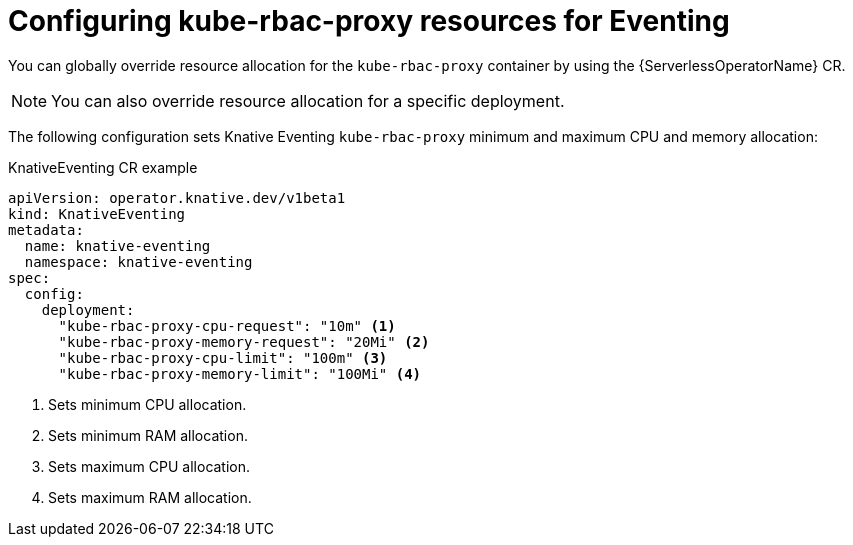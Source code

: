 // Module included in the following assemblies:
//
// * eventing/kube-rbac-proxy-eventing.adoc

:_content-type: REFERENCE
[id="serverless-configuring-kube-rbac-proxy-resources-for-eventing_{context}"]
= Configuring kube-rbac-proxy resources for Eventing

You can globally override resource allocation for the `kube-rbac-proxy` container by using the {ServerlessOperatorName} CR.

[NOTE]
====
You can also override resource allocation for a specific deployment.
====

The following configuration sets Knative Eventing `kube-rbac-proxy` minimum and maximum CPU and memory allocation:

.KnativeEventing CR example
[source,yaml]
----
apiVersion: operator.knative.dev/v1beta1
kind: KnativeEventing
metadata:
  name: knative-eventing
  namespace: knative-eventing
spec:
  config:
    deployment:
      "kube-rbac-proxy-cpu-request": "10m" <1>
      "kube-rbac-proxy-memory-request": "20Mi" <2>
      "kube-rbac-proxy-cpu-limit": "100m" <3>
      "kube-rbac-proxy-memory-limit": "100Mi" <4>
----
<1> Sets minimum CPU allocation.
<2> Sets minimum RAM allocation.
<3> Sets maximum CPU allocation.
<4> Sets maximum RAM allocation.
